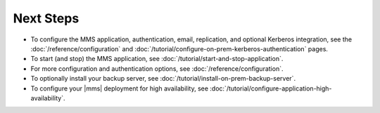 Next Steps
----------

- To configure the MMS application, authentication, email, replication,
  and optional Kerberos integration, see the
  :doc:`/reference/configuration` and
  :doc:`/tutorial/configure-on-prem-kerberos-authentication` pages.

- To start (and stop) the MMS application, see :doc:`/tutorial/start-and-stop-application`.

- For more configuration and authentication options, see
  :doc:`/reference/configuration`.

- To optionally install your backup server, see :doc:`/tutorial/install-on-prem-backup-server`.

- To configure your |mms| deployment for high availability, see
  :doc:`/tutorial/configure-application-high-availability`.

